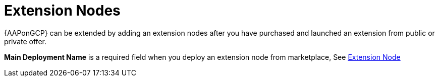 [id="tech-note-gcp-extensionnodes"]

= Extension Nodes

{AAPonGCP} can be extended by adding an extension nodes after you have purchased and launched an extension from public or private offer.

*Main Deployment Name* is a required field when you deploy an extension node from marketplace, See xref:proc-gcp-deploying-extension-nodes[Extension Node]


